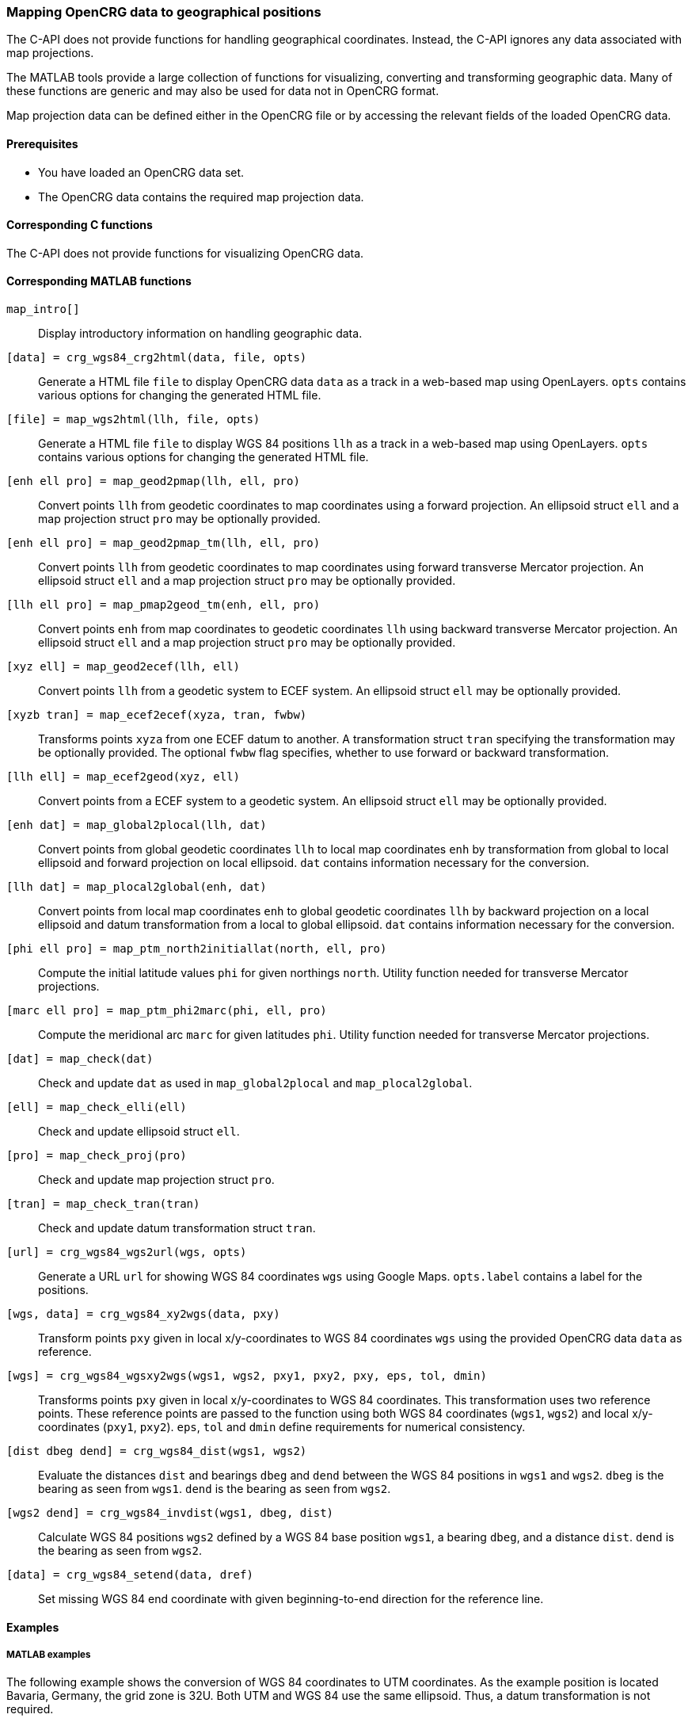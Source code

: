 === Mapping OpenCRG data to geographical positions

The C-API does not provide functions for handling geographical coordinates. Instead, the C-API ignores any data associated with map projections.

The MATLAB tools provide a large collection of functions for visualizing, converting and transforming geographic data. Many of these functions are generic and may also be used for data not in OpenCRG format.

Map projection data can be defined either in the OpenCRG file or by accessing the relevant fields of the loaded OpenCRG data.

//TODO draw schema image for the transitions  @ Sebastian

==== Prerequisites

* You have loaded an OpenCRG data set.
* The OpenCRG data contains the required map projection data.

==== Corresponding C functions

The C-API does not provide functions for visualizing OpenCRG data.

==== Corresponding MATLAB functions

`map_intro[]`::
Display introductory information on handling geographic data.

`[data] = crg_wgs84_crg2html(data, file, opts)`::
Generate a HTML file `file` to display OpenCRG data `data` as a track in a web-based map using OpenLayers. `opts` contains various options for changing the generated HTML file. 

`[file] = map_wgs2html(llh, file, opts)`::
Generate a HTML file `file` to display WGS 84 positions `llh` as a track in a web-based map using OpenLayers. `opts` contains various options for changing the generated HTML file. 

`[enh ell pro] = map_geod2pmap(llh, ell, pro)`::
Convert points `llh` from geodetic coordinates to map coordinates using a forward projection. An ellipsoid struct `ell` and a map projection struct `pro` may be optionally provided.

`[enh ell pro] = map_geod2pmap_tm(llh, ell, pro)`::
Convert points `llh` from geodetic coordinates to map coordinates using forward transverse Mercator projection. An ellipsoid struct `ell` and a map projection struct `pro` may be optionally provided.

`[llh ell pro] = map_pmap2geod_tm(enh, ell, pro)`::
Convert points `enh` from map coordinates to geodetic coordinates `llh` using backward transverse Mercator projection. An ellipsoid struct `ell` and a map projection struct `pro` may be optionally provided.

`[xyz ell] = map_geod2ecef(llh, ell)`::
Convert points `llh` from a geodetic system to ECEF system. An ellipsoid struct `ell` may be optionally provided.

`[xyzb tran] = map_ecef2ecef(xyza, tran, fwbw)`::
Transforms points `xyza` from one ECEF datum to another. A transformation struct `tran` specifying the transformation may be optionally provided. The optional `fwbw` flag specifies, whether to use forward or backward transformation.

`[llh ell] = map_ecef2geod(xyz, ell)`::
Convert points from a ECEF system to a geodetic system. An ellipsoid struct `ell` may be optionally provided.

`[enh dat] = map_global2plocal(llh, dat)`::
Convert points from global geodetic coordinates `llh` to local map coordinates `enh` by transformation from global to local ellipsoid and forward projection on local ellipsoid. `dat` contains information necessary for the conversion. 

`[llh dat] = map_plocal2global(enh, dat)`::
Convert points from local map coordinates `enh` to global geodetic coordinates `llh` by backward projection on a local ellipsoid and datum transformation from a local to global ellipsoid. `dat` contains information necessary for the conversion. 

`[phi ell pro] = map_ptm_north2initiallat(north, ell, pro)`::
Compute the initial latitude values `phi` for given northings `north`. Utility function needed for transverse Mercator projections.

`[marc ell pro] = map_ptm_phi2marc(phi, ell, pro)`::
Compute the meridional arc `marc` for given latitudes `phi`. Utility function needed for transverse Mercator projections.

`[dat] = map_check(dat)`::
Check and update `dat` as used in `map_global2plocal` and `map_plocal2global`.

`[ell] = map_check_elli(ell)`::
Check and update ellipsoid struct `ell`.

`[pro] = map_check_proj(pro)`::
Check and update map projection struct `pro`.

`[tran] = map_check_tran(tran)`::
Check and update datum transformation struct `tran`.

`[url] = crg_wgs84_wgs2url(wgs, opts)`::
Generate a URL `url` for showing WGS 84 coordinates `wgs` using Google Maps. `opts.label` contains a label for the positions.

`[wgs, data] = crg_wgs84_xy2wgs(data, pxy)`::
Transform points `pxy` given in local x/y-coordinates to WGS 84 coordinates `wgs` using the provided OpenCRG data `data` as reference.

`[wgs] = crg_wgs84_wgsxy2wgs(wgs1, wgs2, pxy1, pxy2, pxy, eps, tol, dmin)`::
Transforms points `pxy` given in local x/y-coordinates to WGS 84 coordinates. This transformation uses two reference points. These reference points are passed to the function using both WGS 84 coordinates (`wgs1`, `wgs2`) and local x/y-coordinates (`pxy1`, `pxy2`). `eps`, `tol` and `dmin` define requirements for numerical consistency.

`[dist dbeg dend] = crg_wgs84_dist(wgs1, wgs2)`::
Evaluate the distances `dist` and bearings `dbeg` and `dend` between the WGS 84 positions in `wgs1` and `wgs2`. `dbeg` is the bearing as seen from `wgs1`. `dend` is the bearing as seen from `wgs2`.

`[wgs2 dend] = crg_wgs84_invdist(wgs1, dbeg, dist)`::
Calculate WGS 84 positions `wgs2` defined by a WGS 84 base position `wgs1`, a bearing `dbeg`, and a distance `dist`. `dend` is the bearing as seen from `wgs2`.

`[data] = crg_wgs84_setend(data, dref)`::
Set missing WGS 84 end coordinate with given beginning-to-end direction for the reference line.

==== Examples

===== MATLAB examples

The following example shows the conversion of WGS 84 coordinates to UTM coordinates. As the example position is located Bavaria, Germany, the grid zone is 32U. Both UTM and WGS 84 use the same ellipsoid. Thus, a datum transformation is not required.

----
% example position ASAM e.V. 
% (Altlaufstraße 40, 85635 Höhenkirchen-Siegertsbrunn)
org_llh = [	48.02331, 11.71584, 584.0]; % WGS 84

% create mpro
mpro.gell.nm='WGS84';   % global datum
mpro.proj.nm='UTM_32U'; % map projection including local datum

% WGS 84 llh degree -> WGS 84 llh radian
llh = [pi/180*org_llh(1), pi/180*org_llh(2), org_llh(3)];

% transform WGS 84 llh radian -> UTM_32U
enh_utm = map_geod2pmap_tm(llh, mpro.gell, mpro.proj)

----

The following example shows the conversion WGS 84 coordinates to GK3 coordinates. As the example position is located Bavaria, Germany, the zone number is 4. A datum transformation is required, because GK3 uses the BESSELDHDN ellipsoid, which is different from the WGS 84 ellipsoid.

----
% example position ASAM e.V. 
% (Altlaufstraße 40, 85635 Höhenkirchen-Siegertsbrunn)
org_llh = [	48.02331, 11.71584, 584.0]; % WGS 84

% create mpro
mpro.gell.nm='WGS84';
mpro.lell.nm='BESSELDHDN';
mpro.proj.nm='GK3_4';
mpro.tran.nm='HN7';     % transformation
% 7 Parameter Helmert transformation (example for Bavaria from LDBV)
mpro.tran.ds = -5.2379 * 0.000001;
mpro.tran.rx = (0.7201 / 3600) * (pi / 180);
mpro.tran.ry = (0.1112 / 3600) * (pi / 180);
mpro.tran.rz = (-1.7209 / 3600) * (pi / 180);
mpro.tran.tx = -604.7365;
mpro.tran.ty = -72.3946;
mpro.tran.tz = -424.402;
mpro=map_check(mpro);

% WGS 84 llh degree -> WGS 84 llh radian
llh = [pi/180*org_llh(1), pi/180*org_llh(2), org_llh(3)];

% transform WGS 84 llh radian -> GK3 zone 4 (BESSELDHDN)
% transformation includes datum transformation, see map_global2plocal.m
enh_gk = map_global2plocal(llh, mpro)
----

==== Related topics

* <<Reading an OpenCRG file>>
* <<Map projection data>>